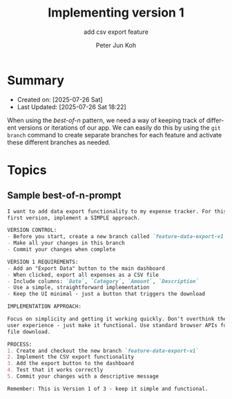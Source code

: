 #+TITLE: Implementing version 1
#+SUBTITLE: add csv export feature
#+AUTHOR: Peter Jun Koh
#+EMAIL: gopeterjun@naver.com
#+DESCRIPTION: coursework notes and code
#+KEYWORDS: gen AI, LLM, claude code, prompting, markdown
#+LANGUAGE: en

* Summary

- Created on: [2025-07-26 Sat]
- Last Updated: [2025-07-26 Sat 18:22]

When using the /best-of-n/ pattern, we need a way of keeping track of
different versions or iterations of our app. We can easily do this by
using the =git branch= command to create separate branches for each
feature and activate these different branches as needed.

* Topics

** Sample best-of-n-prompt

#+begin_src markdown
  I want to add data export functionality to my expense tracker. For this
  first version, implement a SIMPLE approach.

  VERSION CONTROL:
  - Before you start, create a new branch called `feature-data-export-v1`
  - Make all your changes in this branch
  - Commit your changes when complete

  VERSION 1 REQUIREMENTS:
  - Add an "Export Data" button to the main dashboard
  - When clicked, export all expenses as a CSV file
  - Include columns: `Date`, `Category`, `Amount`, `Description`
  - Use a simple, straightforward implementation
  - Keep the UI minimal - just a button that triggers the download

  IMPLEMENTATION APPROACH:

  Focus on simplicity and getting it working quickly. Don't overthink the
  user experience - just make it functional. Use standard browser APIs for
  file download.

  PROCESS:
  1. Create and checkout the new branch `feature-data-export-v1`
  2. Implement the CSV export functionality
  3. Add the export button to the dashboard
  4. Test that it works correctly
  5. Commit your changes with a descriptive message

  Remember: This is Version 1 of 3 - keep it simple and functional.
#+end_src
